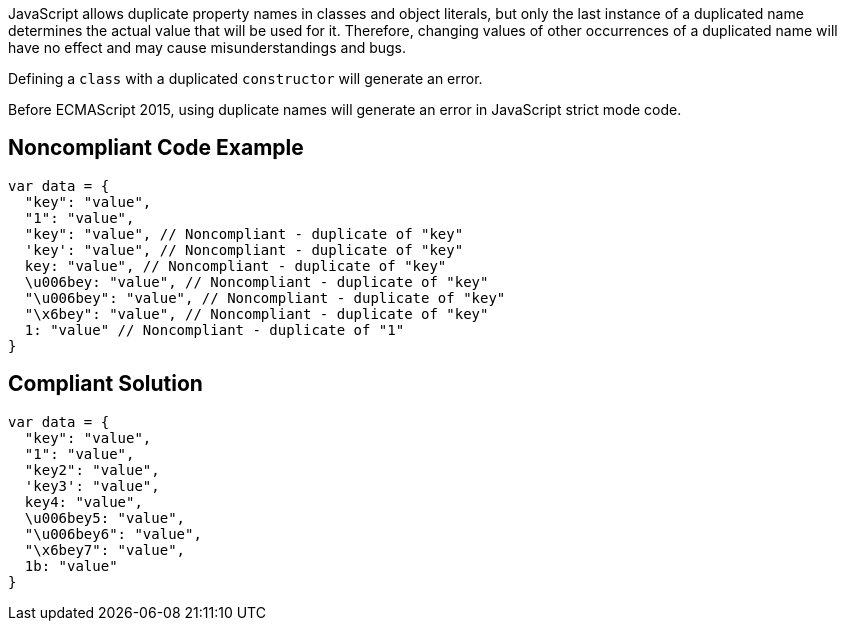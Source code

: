 JavaScript allows duplicate property names in classes and object literals, but only the last instance of a duplicated name determines the actual value that will be used for it. Therefore, changing values of other occurrences of a duplicated name will have no effect and may cause misunderstandings and bugs.

Defining a ``++class++`` with a duplicated ``++constructor++`` will generate an error.

Before ECMAScript 2015, using duplicate names will generate an error in JavaScript strict mode code.


== Noncompliant Code Example

----
var data = {
  "key": "value",
  "1": "value",
  "key": "value", // Noncompliant - duplicate of "key"
  'key': "value", // Noncompliant - duplicate of "key"
  key: "value", // Noncompliant - duplicate of "key"
  \u006bey: "value", // Noncompliant - duplicate of "key"
  "\u006bey": "value", // Noncompliant - duplicate of "key"
  "\x6bey": "value", // Noncompliant - duplicate of "key"
  1: "value" // Noncompliant - duplicate of "1"
}
----


== Compliant Solution

----
var data = {
  "key": "value",
  "1": "value",
  "key2": "value",
  'key3': "value",
  key4: "value",
  \u006bey5: "value",
  "\u006bey6": "value",
  "\x6bey7": "value", 
  1b: "value"
}
----

